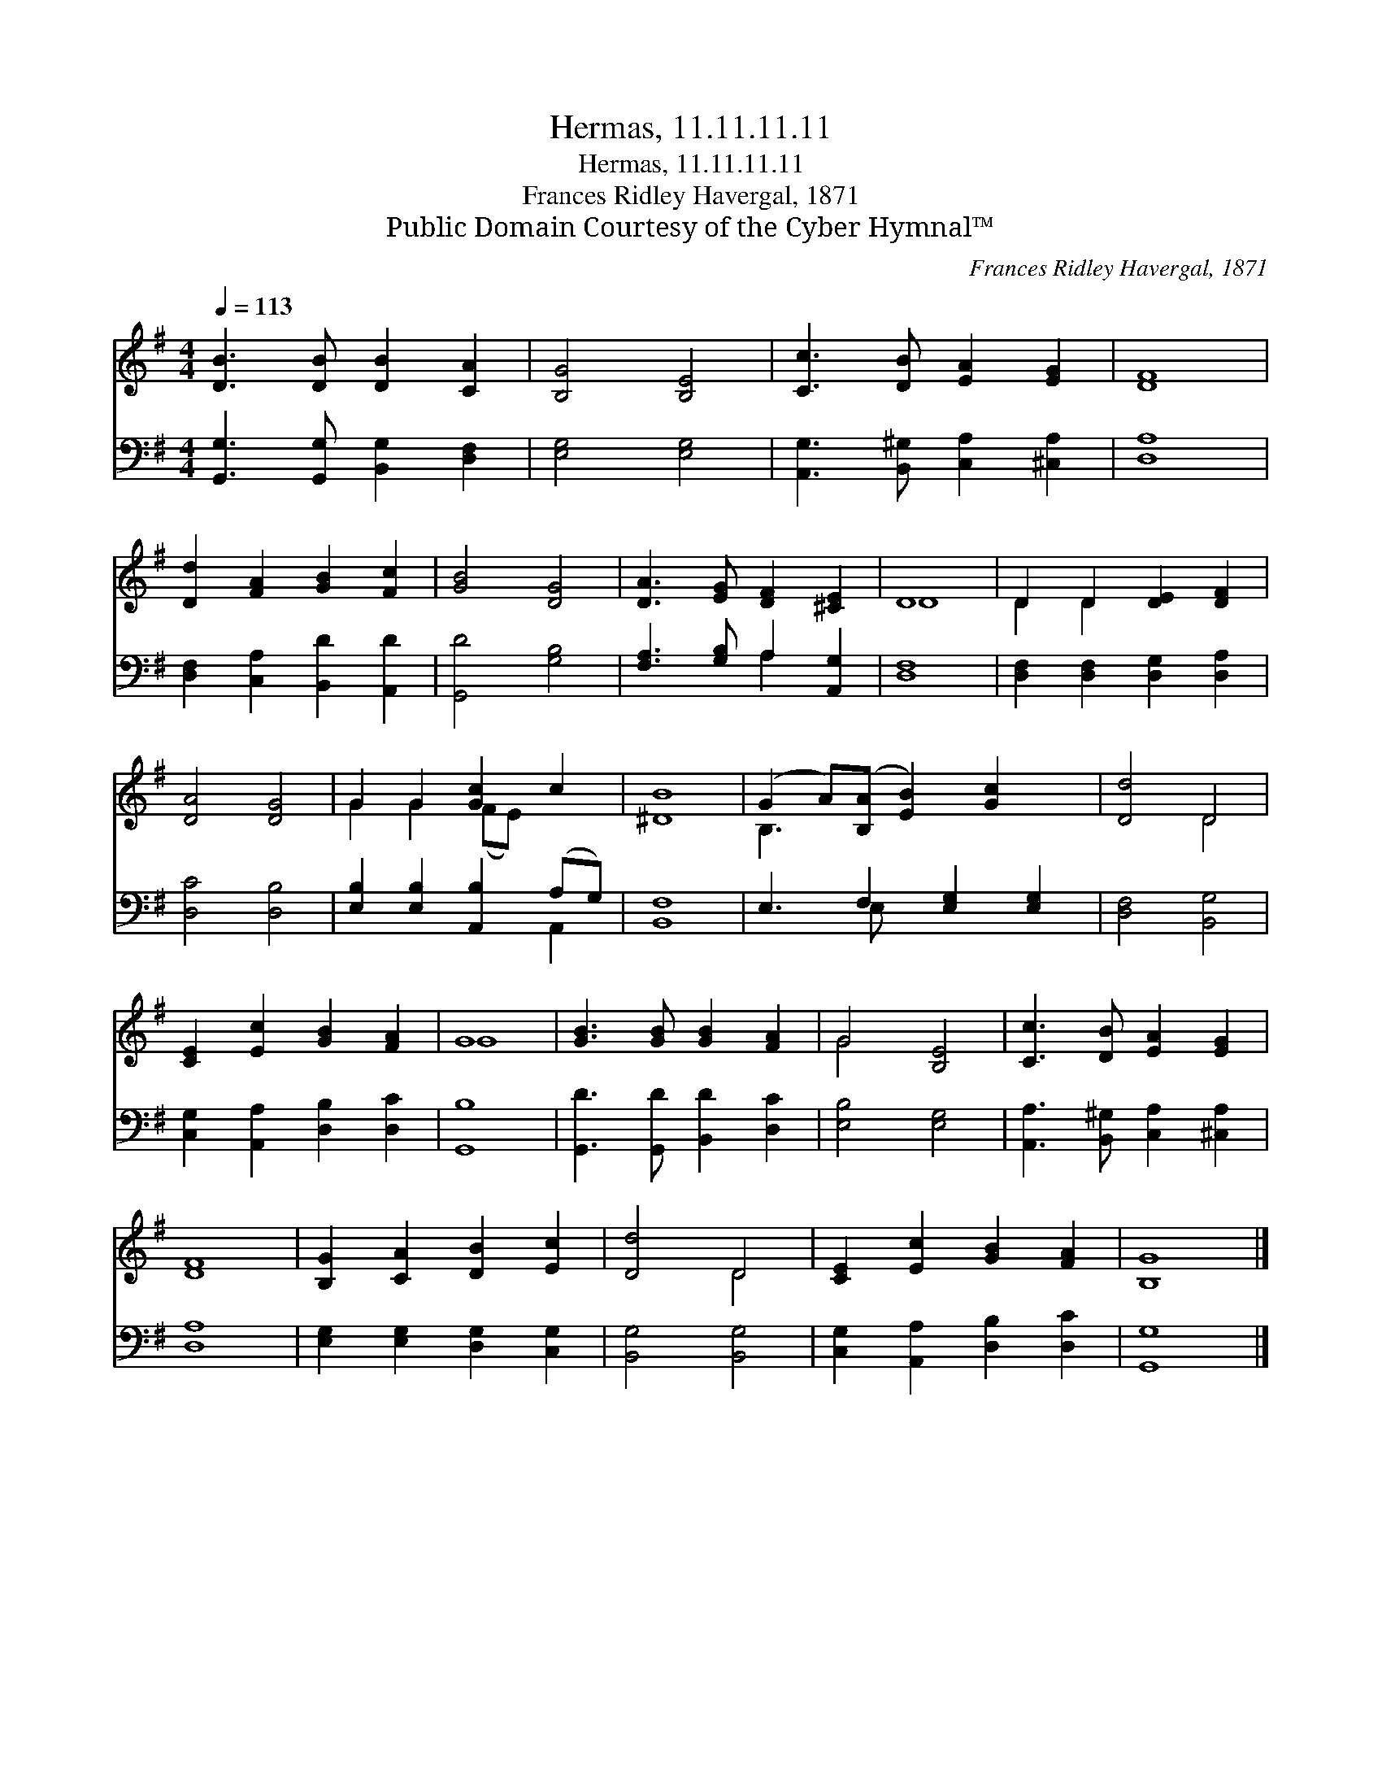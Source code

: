 X:1
T:Hermas, 11.11.11.11
T:Hermas, 11.11.11.11
T:Frances Ridley Havergal, 1871
T:Public Domain Courtesy of the Cyber Hymnal™
C:Frances Ridley Havergal, 1871
Z:Public Domain
Z:Courtesy of the Cyber Hymnal™
%%score ( 1 2 ) ( 3 4 )
L:1/8
Q:1/4=113
M:4/4
K:G
V:1 treble 
V:2 treble 
V:3 bass 
V:4 bass 
V:1
 [DB]3 [DB] [DB]2 [CA]2 | [B,G]4 [B,E]4 | [Cc]3 [DB] [EA]2 [EG]2 | [DF]8 | %4
 [Dd]2 [FA]2 [GB]2 [Fc]2 | [GB]4 [DG]4 | [DA]3 [EG] [DF]2 [^CE]2 | D8 | D2 D2 [DE]2 [DF]2 | %9
 [DA]4 [DG]4 | G2 G2 [Gc]2 c2 | [^DB]8 | (G2 A)([B,A] [EB]2) [Gc]2 x | [Dd]4 D4 | %14
 [CE]2 [Ec]2 [GB]2 [FA]2 | G8 | [GB]3 [GB] [GB]2 [FA]2 | G4 [B,E]4 | [Cc]3 [DB] [EA]2 [EG]2 | %19
 [DF]8 | [B,G]2 [CA]2 [DB]2 [Ec]2 | [Dd]4 D4 | [CE]2 [Ec]2 [GB]2 [FA]2 | [B,G]8 |] %24
V:2
 x8 | x8 | x8 | x8 | x8 | x8 | x8 | D8 | D2 D2 x4 | x8 | G2 G2 (FE) x2 | x8 | B,3 x6 | x4 D4 | x8 | %15
 G8 | x8 | G4 x4 | x8 | x8 | x8 | x4 D4 | x8 | x8 |] %24
V:3
 [G,,G,]3 [G,,G,] [B,,G,]2 [D,F,]2 | [E,G,]4 [E,G,]4 | [A,,G,]3 [B,,^G,] [C,A,]2 [^C,A,]2 | %3
 [D,A,]8 | [D,F,]2 [C,A,]2 [B,,D]2 [A,,D]2 | [G,,D]4 [G,B,]4 | [F,A,]3 [G,B,] A,2 [A,,G,]2 | %7
 [D,F,]8 | [D,F,]2 [D,F,]2 [D,G,]2 [D,A,]2 | [D,C]4 [D,B,]4 | [E,B,]2 [E,B,]2 [A,,B,]2 (A,G,) | %11
 [B,,F,]8 | E,3 F,2 [E,G,]2 [E,G,]2 | [D,F,]4 [B,,G,]4 | [C,G,]2 [A,,A,]2 [D,B,]2 [D,C]2 | %15
 [G,,B,]8 | [G,,D]3 [G,,D] [B,,D]2 [D,C]2 | [E,B,]4 [E,G,]4 | [A,,A,]3 [B,,^G,] [C,A,]2 [^C,A,]2 | %19
 [D,A,]8 | [E,G,]2 [E,G,]2 [D,G,]2 [C,G,]2 | [B,,G,]4 [B,,G,]4 | [C,G,]2 [A,,A,]2 [D,B,]2 [D,C]2 | %23
 [G,,G,]8 |] %24
V:4
 x8 | x8 | x8 | x8 | x8 | x8 | x4 A,2 x2 | x8 | x8 | x8 | x6 A,,2 | x8 | x3 E, x5 | x8 | x8 | x8 | %16
 x8 | x8 | x8 | x8 | x8 | x8 | x8 | x8 |] %24


